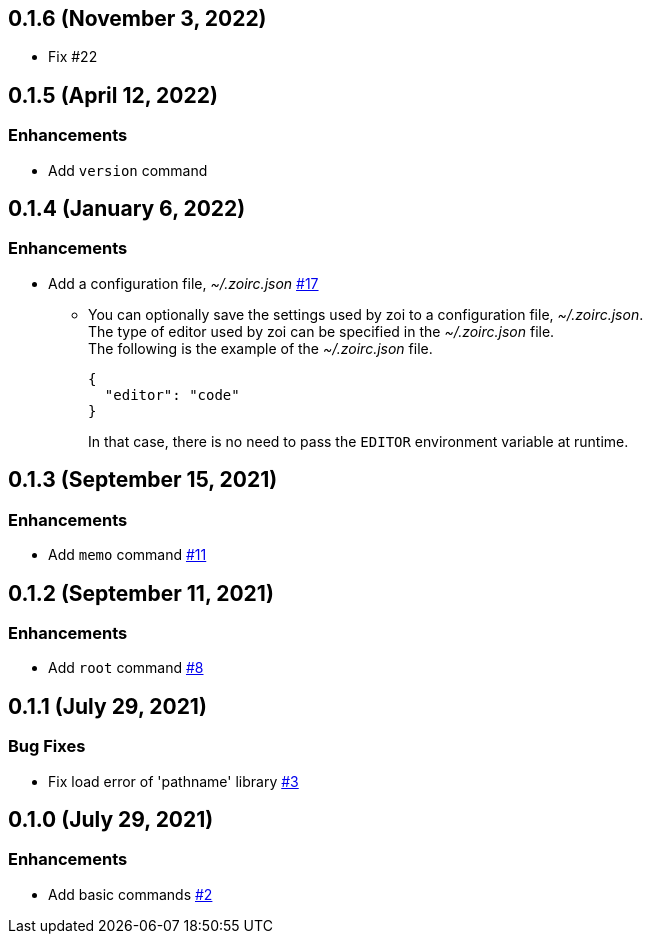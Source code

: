 == 0.1.6 (November 3, 2022)

* Fix #22

== 0.1.5 (April 12, 2022)

=== Enhancements
* Add `version` command

== 0.1.4 (January 6, 2022)

=== Enhancements
* Add a configuration file, __~/.zoirc.json__ https://github.com/9sako6/zoi/pull/17[#17]
** You can optionally save the settings used by zoi to a configuration file, __~/.zoirc.json__. +
The type of editor used by zoi can be specified in the __~/.zoirc.json__ file. +
The following is the example of the __~/.zoirc.json__ file.
+
[source,json]
----
{
  "editor": "code"
}
----
+
In that case, there is no need to pass the `EDITOR` environment variable at runtime.

== 0.1.3 (September 15, 2021)

=== Enhancements
* Add `memo` command https://github.com/9sako6/zoi/pull/11[#11]

== 0.1.2 (September 11, 2021)

=== Enhancements
* Add `root` command https://github.com/9sako6/zoi/pull/8[#8]

== 0.1.1 (July 29, 2021)

=== Bug Fixes
* Fix load error of 'pathname' library https://github.com/9sako6/zoi/pull/3[#3]

== 0.1.0 (July 29, 2021)

=== Enhancements
* Add basic commands https://github.com/9sako6/zoi/pull/2[#2]
